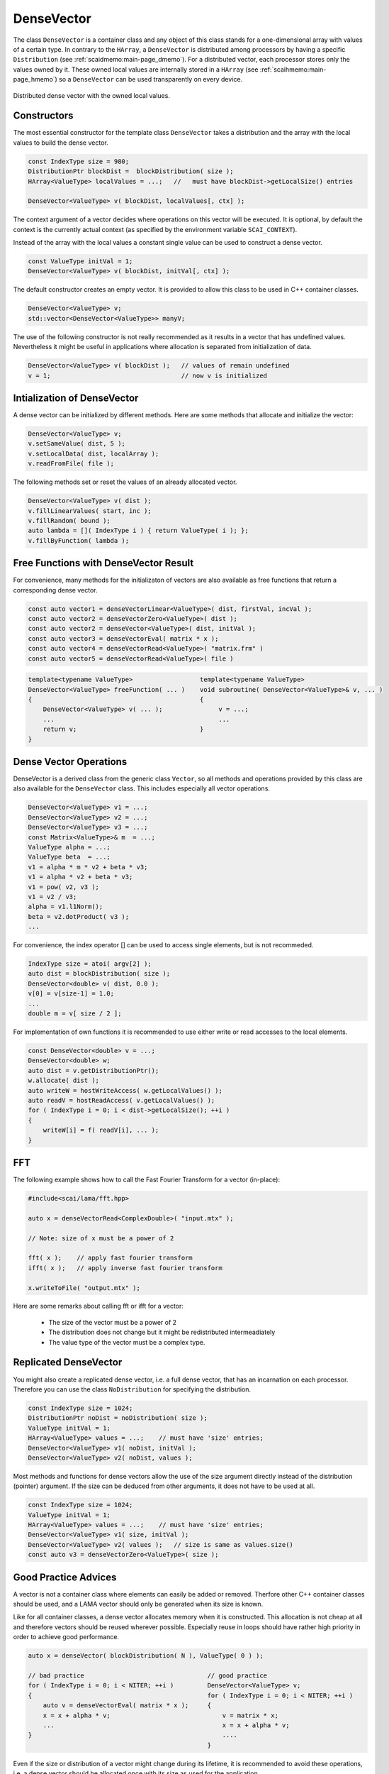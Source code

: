 .. _lama_DenseVector:

DenseVector
===========

The class ``DenseVector`` is a container class and any object of this class stands for a one-dimensional array with values
of a certain type. In contrary to the ``HArray``, a ``DenseVector`` is distributed among processors by having
a specific ``Distribution`` (see :ref:`scaidmemo:main-page_dmemo`).
For a distributed vector, each processor stores only the values owned by it. 
These owned local values are internally stored in a ``HArray`` (see :ref:`scaihmemo:main-page_hmemo`)
so a ``DenseVector`` can be used transparently on every device. 

.. figure:: _images/sparse_vector.*
    :width: 600px
    :align: center
  
    Distributed dense vector with the owned local values.

Constructors
------------

The most essential constructor for the template class ``DenseVector``
takes a distribution and the array with the local values to build the dense
vector.

.. code-block:: c++

    const IndexType size = 980;
    DistributionPtr blockDist =  blockDistribution( size );
    HArray<ValueType> localValues = ...;   //   must have blockDist->getLocalSize() entries

    DenseVector<ValueType> v( blockDist, localValues[, ctx] );

The context argument of a vector decides where operations on this vector will be executed. It
is optional, by default the context is the currently actual context (as specified by the environment
variable ``SCAI_CONTEXT``).

Instead of the array with the local values a constant single value can be used to construct
a dense vector.

.. code-block:: c++

    const ValueType initVal = 1;
    DenseVector<ValueType> v( blockDist, initVal[, ctx] );

The default constructor creates an empty vector. It is provided to allow this class to 
be used in C++ container classes.

.. code-block:: c++

    DenseVector<ValueType> v;
    std::vector<DenseVector<ValueType>> manyV;

The use of the following constructor is not really recommended as it results in a vector that has
undefined values. Nevertheless it might be useful in applications where allocation is separated from 
initialization of data.

.. code-block:: c++

    DenseVector<ValueType> v( blockDist );   // values of remain undefined
    v = 1;                                   // now v is initialized


Intialization of DenseVector
----------------------------

A dense vector can be initialized by different methods. Here are some methods that
allocate and initialize the vector:

.. code-block:: c++

    DenseVector<ValueType> v;
    v.setSameValue( dist, 5 );
    v.setLocalData( dist, localArray );
    v.readFromFile( file );

The following methods set or reset the values of an already allocated vector.

.. code-block:: c++

     DenseVector<ValueType> v( dist );
     v.fillLinearValues( start, inc );
     v.fillRandom( bound );
     auto lambda = []( IndexType i ) { return ValueType( i ); };
     v.fillByFunction( lambda );

Free Functions with DenseVector Result
--------------------------------------

For convenience, many methods for the initializaton of vectors are also available
as free functions that return a corresponding dense vector.

.. code-block:: c++

    const auto vector1 = denseVectorLinear<ValueType>( dist, firstVal, incVal );
    const auto vector2 = denseVectorZero<ValueType>( dist );
    const auto vector2 = denseVector<ValueType>( dist, initVal );
    const auto vector3 = denseVectorEval( matrix * x );
    const auto vector4 = denseVectorRead<ValueType>( "matrix.frm" )
    const auto vector5 = denseVectorRead<ValueType>( file )

.. code-block:: c++

    template<typename ValueType>                  template<typename ValueType>
    DenseVector<ValueType> freeFunction( ... )    void subroutine( DenseVector<ValueType>& v, ... )
    {                                             {
        DenseVector<ValueType> v( ... );               v = ...;
        ...                                            ...
        return v;                                 }
    }

Dense Vector Operations
-----------------------

DenseVector is a derived class from the generic class ``Vector``, so all methods and 
operations provided by this class are also available for the ``DenseVector`` class.
This includes especially all vector operations.

.. code-block:: c++

    DenseVector<ValueType> v1 = ...;
    DenseVector<ValueType> v2 = ...;
    DenseVector<ValueType> v3 = ...;
    const Matrix<ValueType>& m  = ...;
    ValueType alpha = ...;
    ValueType beta  = ...;
    v1 = alpha * m * v2 + beta * v3;
    v1 = alpha * v2 + beta * v3;
    v1 = pow( v2, v3 );
    v1 = v2 / v3;
    alpha = v1.l1Norm();
    beta = v2.dotProduct( v3 );
    ...

For convenience, the index operator [] can be used to access single elements, but
is not recommeded.

.. code-block:: c++

    IndexType size = atoi( argv[2] );
    auto dist = blockDistribution( size );
    DenseVector<double> v( dist, 0.0 );
    v[0] = v[size-1] = 1.0;
    ...
    double m = v[ size / 2 ];

For implementation of own functions it is recommended to use either write or 
read accesses to the local elements.

.. code-block:: c++

    const DenseVector<double> v = ...;
    DenseVector<double> w;
    auto dist = v.getDistributionPtr();
    w.allocate( dist );
    auto writeW = hostWriteAccess( w.getLocalValues() );
    auto readV = hostReadAccess( v.getLocalValues() );
    for ( IndexType i = 0; i < dist->getLocalSize(); ++i )
    {
        writeW[i] = f( readV[i], ... );
    }

FFT
---

The following example shows how to call the Fast Fourier Transform for a vector (in-place):

.. code-block:: c++

   #include<scai/lama/fft.hpp>

   auto x = denseVectorRead<ComplexDouble>( "input.mtx" );

   // Note: size of x must be a power of 2

   fft( x );    // apply fast fourier transform
   ifft( x );   // apply inverse fast fourier transform

   x.writeToFile( "output.mtx" );

Here are some remarks about calling fft or ifft for a vector:

 * The size of the vector must be a power of 2
 * The distribution does not change but it might be redistributed intermeadiately
 * The value type of the vector must be a complex type.

Replicated DenseVector
----------------------

You might also create a replicated dense vector, i.e. a full dense vector, that has an incarnation
on each processor. Therefore you can use the class ``NoDistribution`` for specifying the distribution.

.. code-block:: c++

    const IndexType size = 1024;
    DistributionPtr noDist = noDistribution( size );
    ValueType initVal = 1;
    HArray<ValueType> values = ...;    // must have 'size' entries;
    DenseVector<ValueType> v1( noDist, initVal );
    DenseVector<ValueType> v2( noDist, values ); 

Most methods and functions for dense vectors allow the use of the size argument directly instead of the 
distribution (pointer) argument. If the size can be deduced from other arguments,
it does not have to be used at all.

.. code-block:: c++

    const IndexType size = 1024;
    ValueType initVal = 1;
    HArray<ValueType> values = ...;    // must have 'size' entries;
    DenseVector<ValueType> v1( size, initVal );
    DenseVector<ValueType> v2( values );   // size is same as values.size()
    const auto v3 = denseVectorZero<ValueType>( size );


Good Practice Advices
---------------------

A vector is not a container class where elements can easily be added or removed. Therfore other C++
container classes should be used, and a LAMA vector should only be generated when its size is known.

Like for all container classes, a dense vector allocates memory when it is constructed.
This allocation is not cheap at all and therefore vectors should be reused wherever possible.
Especially reuse in loops should have rather high priority in order to achieve good performance.

.. code-block:: c++

    auto x = denseVector( blockDistribution( N ), ValueType( 0 ) );

    // bad practice                                 // good practice
    for ( IndexType i = 0; i < NITER; ++i )         DenseVector<ValueType> v;
    {                                               for ( IndexType i = 0; i < NITER; ++i )
        auto v = denseVectorEval( matrix * x );     {
        x = x + alpha * v;                              v = matrix * x;
        ...                                             x = x + alpha * v;
    }                                                   ....
                                                    }

Even if the size or distribution of a vector might change during its lifetime, it is recommended
to avoid these operations, i.e. a dense vector should be allocated once with its size as used
for the application.

